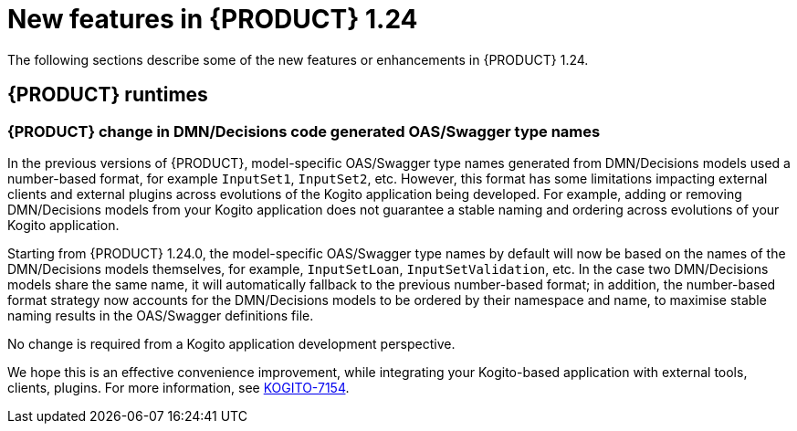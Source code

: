 // IMPORTANT: For 1.10 and later, save each version release notes as its own module file in the release-notes folder that this `ReleaseNotesKogito<version>.adoc` file is in, and then include each version release notes file in the chap-kogito-release-notes.adoc after Additional resources of {PRODUCT} deployment on {OPENSHIFT} section, in the following format:
//include::ReleaseNotesKogito.<version>/ReleaseNotesKogito.<version>.adoc[leveloffset=+1]

[id="ref-kogito-rn-new-features-1.24_{context}"]
= New features in {PRODUCT} 1.24

[role="_abstract"]
The following sections describe some of the new features or enhancements in {PRODUCT} 1.24.


== {PRODUCT} runtimes

=== {PRODUCT} change in DMN/Decisions code generated OAS/Swagger type names

In the previous versions of {PRODUCT}, model-specific OAS/Swagger type names generated from DMN/Decisions models used a number-based format, for example `InputSet1`, `InputSet2`, etc.
However, this format has some limitations impacting external clients and external plugins across evolutions of the Kogito application being developed. For example, adding or removing DMN/Decisions models from your Kogito application does not guarantee a stable naming and ordering across evolutions of your Kogito application.

Starting from {PRODUCT} 1.24.0, the model-specific OAS/Swagger type names by default will now be based on the names of the DMN/Decisions models themselves, for example, `InputSetLoan`, `InputSetValidation`, etc.
In the case two DMN/Decisions models share the same name, it will automatically fallback to the previous number-based format; in addition, the number-based format strategy now accounts for the DMN/Decisions models to be ordered by their namespace and name, to maximise stable naming results in the OAS/Swagger definitions file.

No change is required from a Kogito application development perspective.

We hope this is an effective convenience improvement, while integrating your Kogito-based application with external tools, clients, plugins.
For more information, see https://issues.redhat.com/browse/KOGITO-7154[KOGITO-7154].

////
== {PRODUCT} Operator and CLI

=== Improved/new bla bla

Description

== {PRODUCT} supporting services

=== Improved/new bla bla

Description

== {PRODUCT} tooling

=== Improved/new bla bla

Description
////
